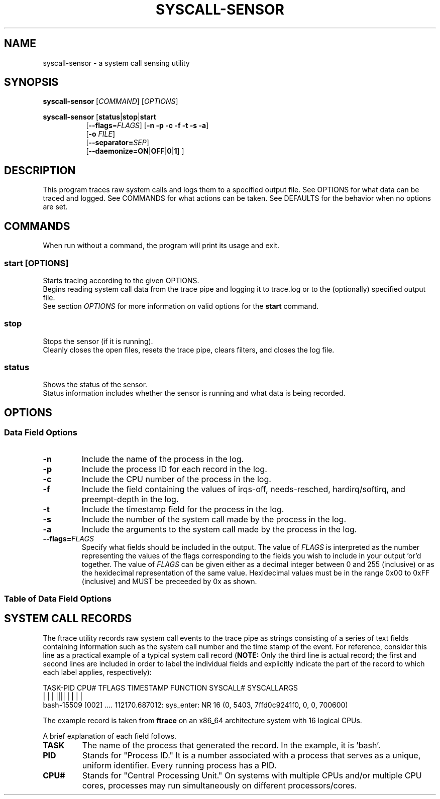 .TH SYSCALL\-SENSOR 1 "08 October 2018"
.SH NAME
syscall\-sensor \- a system call sensing utility
.SH SYNOPSIS
\fBsyscall\-sensor\fP [\fICOMMAND\fP] [\fIOPTIONS\fP]

\fBsyscall\-sensor\fP [\fBstatus\fP|\fBstop\fP|\fBstart\fP 
.RS 8
[\fB\-\-flags\fP=\fIFLAGS\fP] [\fB\-n \-p \-c \-f \-t \-s \-a\fP]
.br
[\fB\-o\fP \fIFILE\fP]
.br
[\fB\-\-separator=\fP\fISEP\fP]
.br
[\fB\-\-daemonize=\fP\fBON\fP|\fBOFF\fP|\fB0\fP|\fB1\fP] ]
.RE
.SH DESCRIPTION
This program traces raw system calls and logs them to a specified output file.
See OPTIONS for what data can be traced and logged.
See COMMANDS for what actions can be taken.
See DEFAULTS for the behavior when no options are set.
.SH COMMANDS
When run without a command, the program will print its usage and exit.

.SS start \fP[\fIOPTIONS\fP]
Starts tracing according to the given OPTIONS.
.br
Begins reading system call data from the trace pipe and logging it to trace.log or to the (optionally) specified output file.
.br
See section \fIOPTIONS\fP for more information on valid options for the \fBstart\fP command.

.SS stop
Stops the sensor (if it is running).
.br
Cleanly closes the open files, resets the trace pipe, clears filters, and closes the log file.


.SS status
Shows the status of the sensor.
.br
Status information includes whether the sensor is running and what data is being recorded.

.SH OPTIONS
.SS Data Field Options
.TP
\fB-n\fP
Include the name of the process in the log.
.TP
\fB-p\fP
Include the process ID for each record in the log.
.TP
\fB-c\fP
Include the CPU number of the process in the log.
.TP
\fB-f\fP
Include the field containing the values of irqs-off, needs-resched, hardirq/softirq, and preempt-depth in the log.
.TP
\fB-t\fP
Include the timestamp field for the process in the log.
.TP
\fB-s\fP
Include the number of the system call made by the process in the log.
.TP
\fB-a\fP
Include the arguments to the system call made by the process in the log.
.TP
\fB--flags=\fP\fIFLAGS\fP
Specify what fields should be included in the output.  The value of \fIFLAGS\fP is interpreted as the number representing the values of the flags
corresponding to the fields you wish to include in your output 'or'd together.  The value of \fIFLAGS\fP can be given either as a decimal integer
between 0 and 255 (inclusive) or as the hexidecimal representation of the same value.  Hexidecimal values must be in the range 0x00 to 0xFF
(inclusive) and MUST be preceeded by 0x as shown.

.SS Table of Data Field Options
.TS
tab(@);
l n n r.
Field Name@Flag Value (Decimal)@Flag Value (Hex)@Option Flag
=
Process Name@128@0x80@-n
PID@64@0x40@-p
CPU@32@0x20@-c
Trace Flags@16@0x10@-f
Timestamp@8@0x08@-t
System Call Number@4@0x04@-s
System Call Args@2@0x02@-a
.TE

.SH SYSTEM CALL RECORDS
The ftrace utility records raw system call events to the trace pipe as strings consisting of a series of text fields containing information 
such as the system call number and the time stamp of the event.  For reference, consider this line as a practical 
example of a typical system call record (\fBNOTE:\fP Only the third line is actual record; the first and second lines are included in order
to label the individual fields and explicitly indicate the part of the record to which each label applies, respectively):

.DS
    TASK-PID   CPU# TFLAGS    TIMESTAMP  FUNCTION  SYSCALL#          SYSCALLARGS
       | |       |   ||||       |         |             |                  |
    bash-15509 [002] .... 112170.687012: sys_enter: NR 16 (0, 5403, 7ffd0c9241f0, 0, 0, 700600)
.DE

The example record is taken from \fBftrace\fP on an x86_64 architecture system with 16 logical CPUs.

A brief explanation of each field follows.

.TP 
.B TASK
The name of the process that generated the record.  In the example, it is 'bash'.

.TP 
.B PID
Stands for "Process ID."  It is a number associated with a process that serves as a unique, uniform
identifier.  Every running process has a PID.

.TP 
.B CPU#
Stands for "Central Processing Unit."  On systems with multiple CPUs and/or multiple CPU cores, processes may run
simultaneously on different processors/cores.
